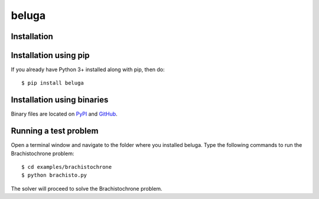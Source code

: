 beluga
======

|travis badge| |coverage|

.. |travis badge| image:: https://travis-ci.org/msparapa/beluga.svg?branch=master
    :target: https://travis-ci.org/msparapa/beluga

.. |logo| image:: https://raw.githubusercontent.com/msparapa/beluga/master/rdsl.png
    :align: right

.. |coverage| image:: https://rawgit.com/msparapa/beluga/master/coverage.svg
    :target: https://github.com/msparapa/beluga

Installation
------------

Installation using pip
----------------------

If you already have Python 3+ installed along with pip, then do::

    $ pip install beluga

Installation using binaries
---------------------------

Binary files are located on `PyPI <https://pypi.org/project/beluga/#history>`_ and `GitHub <https://github.com/Rapid-Design-of-Systems-Laboratory/beluga/releases>`_.


Running a test problem
----------------------

Open a terminal window and navigate to the folder where you installed beluga. Type the following commands to run the Brachistochrone problem::

    $ cd examples/brachistochrone
    $ python brachisto.py

The solver will proceed to solve the Brachistochrone problem.
